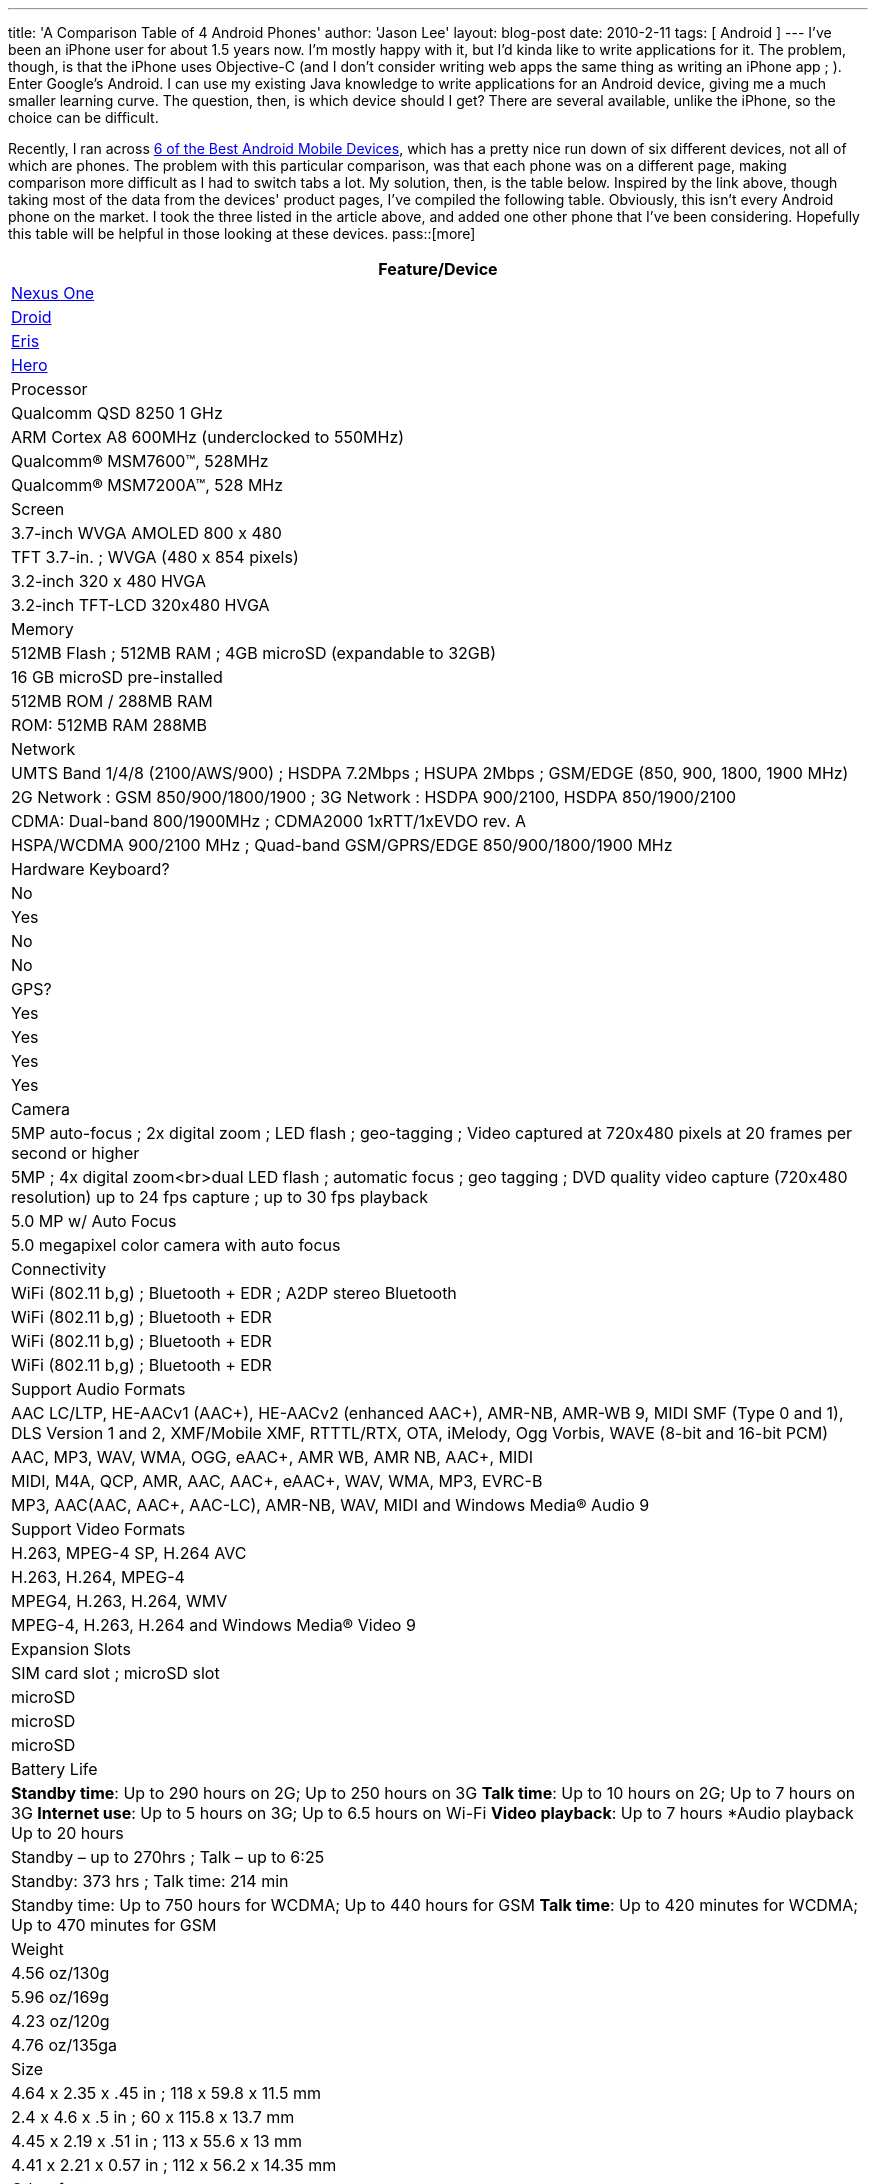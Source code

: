 ---
title: 'A Comparison Table of 4 Android Phones'
author: 'Jason Lee'
layout: blog-post
date: 2010-2-11
tags: [ Android ]
---
I've been an iPhone user for about 1.5 years now.  I'm mostly happy with it, but I'd kinda like to write applications for it.  The problem, though, is that the iPhone uses Objective-C (and I don't consider writing web apps the same thing as writing an iPhone app ; ).  Enter Google's Android.  I can use my existing Java knowledge to write applications for an Android device, giving me a much smaller learning curve.  The question, then, is which device should I get?  There are several available, unlike the iPhone, so the choice can be difficult.  

Recently, I ran across http://www.linuxlinks.com/article/20100206062016681/Android.html[6 of the Best Android Mobile Devices], which has a pretty nice run down of six different devices, not all of which are phones.  The problem with this particular comparison, was that each phone was on a different page, making comparison more difficult as I had to switch tabs a lot.  My solution, then, is the table below.  Inspired by the link above, though taking most of the data from the devices' product pages, I've compiled the following table.  Obviously, this isn't every Android phone on the market.  I took the three listed in the article above, and added one other phone that I've been considering.  Hopefully this table will be helpful in those looking at these devices.
pass::[more]

[options="header"]
|=====
|Feature/Device
|http://www.google.com/phone/static/en_US-nexusone_tech_specs.html[Nexus One]|http://www.motorola.com/Consumers/US-EN/Consumer-Product-and-Services/Mobile-Phones/ci.Motorola-DROID-US-EN.alt[Droid]|http://www.htc.com/us/products/droid-eris-verizon/#tech-specs[Eris]|http://www.htc.com/www/product/hero/specification.html[Hero]
|Processor|Qualcomm QSD 8250 1 GHz|ARM Cortex A8 600MHz (underclocked to 550MHz)|Qualcomm® MSM7600™, 528MHz|Qualcomm® MSM7200A™, 528 MHz
|Screen|3.7-inch WVGA AMOLED 800 x 480|TFT 3.7-in. ;  WVGA (480 x 854 pixels)|3.2-inch 320 x 480 HVGA|3.2-inch TFT-LCD 320x480 HVGA
|Memory|512MB Flash ; 512MB RAM ; 4GB microSD (expandable to 32GB)|16 GB microSD pre-installed|512MB ROM / 288MB RAM|ROM: 512MB RAM 288MB
|Network|UMTS Band 1/4/8 (2100/AWS/900)  ; HSDPA 7.2Mbps  ; HSUPA 2Mbps  ; GSM/EDGE (850, 900, 1800, 1900 MHz)|2G Network : GSM 850/900/1800/1900 ; 3G Network : HSDPA 900/2100, HSDPA 850/1900/2100|CDMA: Dual-band 800/1900MHz ; CDMA2000 1xRTT/1xEVDO rev. A|HSPA/WCDMA 900/2100 MHz ; Quad-band GSM/GPRS/EDGE 850/900/1800/1900 MHz
|Hardware Keyboard?|No|Yes|No|No
|GPS?|Yes|Yes|Yes|Yes
|Camera|5MP auto-focus ; 2x digital zoom ; LED flash ; geo-tagging ; Video captured at 720x480 pixels at 20 frames per second or higher|5MP ; 4x digital zoom<br>dual LED flash ; automatic focus ; geo tagging  ; DVD quality video capture (720x480 resolution) up to 24 fps capture ;  up to 30 fps playback|5.0 MP w/ Auto Focus|5.0 megapixel color camera with auto focus
|Connectivity|WiFi (802.11 b,g) ; Bluetooth + EDR  ; A2DP stereo Bluetooth|WiFi (802.11 b,g) ; Bluetooth + EDR|WiFi (802.11 b,g) ; Bluetooth + EDR|WiFi (802.11 b,g) ; Bluetooth + EDR|Support Audio Formats|AAC LC/LTP, HE-AACv1 (AAC+), HE-AACv2 (enhanced AAC+), AMR-NB, AMR-WB 9, MIDI SMF (Type 0 and 1), DLS Version 1 and 2, XMF/Mobile XMF, RTTTL/RTX, OTA, iMelody, Ogg Vorbis, WAVE (8-bit and 16-bit PCM)|AAC, MP3, WAV, WMA, OGG, eAAC+, AMR WB, AMR NB, AAC+, MIDI|MIDI, M4A, QCP, AMR, AAC, AAC+, eAAC+, WAV, WMA, MP3, EVRC-B|MP3, AAC(AAC, AAC+, AAC-LC), AMR-NB, WAV, MIDI and Windows Media® Audio 9
|Support Video Formats|H.263, MPEG-4 SP, H.264 AVC|H.263, H.264, MPEG-4|MPEG4, H.263, H.264, WMV|MPEG-4, H.263, H.264 and Windows Media® Video 9
|Expansion Slots|SIM card slot ; microSD slot|microSD|microSD|microSD
|Battery Life|*Standby time*: Up to 290 hours on 2G; Up to 250 hours on 3G *Talk time*: Up to 10 hours on 2G; Up to 7 hours on 3G *Internet use*: Up to 5 hours on 3G; Up to 6.5 hours on Wi-Fi *Video playback*: Up to 7 hours *Audio playback Up to 20 hours|Standby – up to 270hrs  ; Talk – up to 6:25|Standby: 373 hrs ; Talk time: 214 min|Standby time: Up to 750 hours for WCDMA; Up to 440 hours for GSM *Talk time*: Up to 420 minutes for WCDMA; Up to 470 minutes for GSM
|Weight|4.56 oz/130g|5.96 oz/169g|4.23 oz/120g|4.76 oz/135ga
|Size|4.64 x 2.35 x .45 in ; 118 x 59.8 x 11.5 mm|2.4 x 4.6 x .5 in ;  60 x 115.8 x 13.7 mm|4.45 x 2.19  x .51 in ; 113 x 55.6 x 13 mm|4.41 x 2.21 x 0.57 in ; 112 x 56.2 x 14.35 mm
|Other features|Haptic feedback ; Second microphone for active noise cancellation ; Proximity sensor ; Light sensor ; Digital compass|Flash-enabled||G-sensor ; Digital compass
|=====

I am in no way a cell phone expert.  I merely combined the data that seemed important to me in this table to help in my decision making.  This table may be completely useless to anyone but me.  Since I had it, though, I thought I'd share it.  If you don't like it, well, it was free. :)
